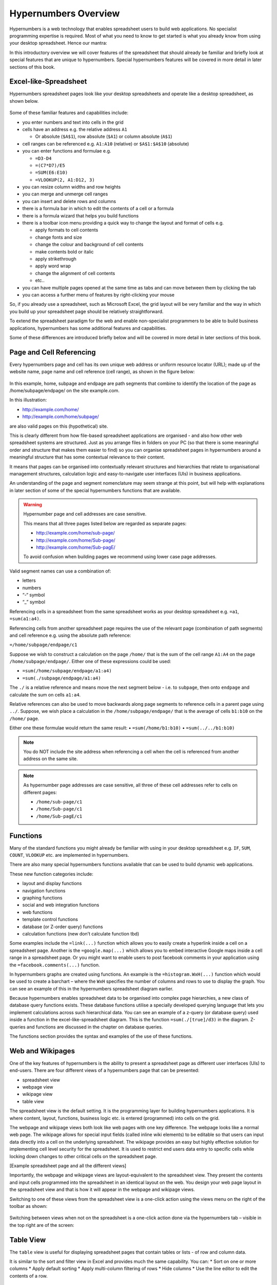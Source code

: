 =====================
Hypernumbers Overview
=====================

Hypernumbers is a web technology that enables spreadsheet users to build web applications. No specialist programming expertise is required. Most of what you need to know to get started is what you already know from using your desktop spreadsheet. Hence our mantra:  

.. centered:: *if you can use a spreadsheet, you can build applications using hypernumbers*

In this introductory overview we will cover features of the spreadsheet that should already be familiar and briefly look at special features that are unique to hypernumbers. Special hypernumbers features will be covered in more detail in later sections of this book.

Excel-like-Spreadsheet
----------------------

Hypernumbers spreadsheet pages look like your desktop spreadsheets and operate like a desktop spreadsheet, as shown below. 
 
.. figure:: /images/spreadsheet.png
   :scale: 100 %
   :alt: Hypernumbers Spreadsheet

Some of these familiar features and capabilities include:  

*	you enter numbers and text into cells in the grid
*	cells have an address e.g. the relative address ``A1``

	*	Or absolute (``$A$1``), row absolute (``$A1``) or column absolute (``A$1``)
*	cell ranges can be referenced e.g. ``A1:A10`` (relative) or ``$A$1:$A$10`` (absolute)
*	you can enter functions and formulae e.g.  

	*	``=D3-D4``
	*	``=(C7*D7)/E5``
	*	``=SUM(E6:E10)``
	*	``=VLOOKUP(2, A1:D12, 3)``   
*	you can resize column widths and row heights
*	you can merge and unmerge cell ranges
*	you can insert and delete rows and columns   
*	there is a formula bar in which to edit the contents of a cell or a formula
*	there is a formula wizard that helps you build functions   
*	there is a toolbar icon menu providing a quick way to change the layout and format of cells e.g. 

	*	apply formats to cell contents  
	*	change fonts and size  
	*	change the colour and background of cell contents   
	*	make contents bold or italic   
	*	apply strikethrough 
	*	apply word wrap
	*	change the alignment of cell contents
	*	etc..   
*	you can have multiple pages opened at the same time as tabs and can move between them by clicking the tab
*	you can access a further menu of features by right-clicking your mouse

So, if you already use a spreadsheet, such as Microsoft Excel, the grid layout will be very familiar and the way in which you build up your spreadsheet page should be relatively straightforward.

To extend the spreadsheet paradigm for the web and enable non-specialist programmers to be able to build business applications, hypernumbers has some additional features and capabilities. 

Some of these differences are introduced briefly below and will be covered in more detail in later sections of this book.

Page and Cell Referencing
-------------------------

Every hypernumbers page and cell has its own unique web address or uniform resource locator (URL); made up of the website name, page name and cell reference (cell range), as shown in the figure below:

.. figure:: /images/anatomy-of-page-cell-address.png
   :scale: 100 %
   :align: center
   :alt: Anatomy of a Hypernumbers Address

In this example, home, subpage and endpage are path segments that combine to identify the  location of the page as /home/subpage/endpage/ on the site example.com.

In this illustration:  

*	http://example.com/home/ 
*	http://example.com/home/subpage/

are also valid pages on this (hypothetical) site.

This is clearly different from how file-based spreadsheet applications are organised - and also how other web spreadsheet systems are structured. Just as you arrange files in folders on your PC (so that there is some meaningful order and structure that makes them easier to find) so you can organise spreadsheet pages in hypernumbers around a meaningful structure that has some contextual relevance to their content.

It means that pages can be organised into contextually relevant structures and hierarchies that relate to organisational management structures, calculation logic and easy-to-navigate user interfaces (UIs) in business applications. 

An understanding of the page and segment nomenclature may seem strange at this point, but will help with explanations in later section of some of the special hypernumbers functions that are available.
	

.. warning:: Hypernumber page and cell addresses are case sensitive. 

   This means that all three pages listed below are regarded as separate pages:

   *	http://example.com/home/sub-page/ 
   *	http://example.com/home/Sub-page/ 
   *	http://example.com/home/Sub-pagE/

   To avoid confusion when building pages we recommend using lower case page addresses.
 
Valid segment names can use a combination of:

*	letters
*	numbers
*	“-“ symbol
*	“_” symbol


Referencing cells in a spreadsheet from the same spreadsheet works as your desktop spreadsheet e.g. ``=a1``, ``=sum(a1:a4)``.

Referencing cells from another spreadsheet page requires the use of the relevant page (combination of path segments) and cell reference e.g. using the absolute path reference:

``=/home/subpage/endpage/c1``


Suppose we wish to construct a calculation on the page ``/home/`` that is the sum of the cell range ``A1:A4`` on the page ``/home/subpage/endpage/``. Either one of these expressions could be used:

*	``=sum(/home/subpage/endpage/a1:a4)`` 
*	``=sum(./subpage/endpage/a1:a4)``

The ``./`` is a relative reference and means move the next segment below - i.e. to ``subpage``, then onto ``endpage`` and calculate the sum on cells ``a1:a4``.


Relative references can also be used to move backwards along page segments to reference cells in a parent page using ``../``.  Suppose, we wish place a calculation in the ``/home/subpage/endpage/`` that is the average of cells ``b1:b10`` on the ``/home/`` page. 

Either one these formulae would return the same result:
•	``=sum(/home/b1:b10)``
•	``=sum(../../b1:b10)``

.. note:: You do NOT include the site address when referencing a cell when the cell is referenced from another address on the same site.

.. note:: As hypernumber page addresses are case sensitive, all three of these cell addresses refer to cells on different pages:

   *	``/home/sub-page/c1``
   *	``/home/Sub-page/c1``
   *	``/home/Sub-pagE/c1``

Functions
---------

Many of the standard functions you might already be familiar with using in your desktop spreadsheet e.g. ``IF``, ``SUM``, ``COUNT``, ``VLOOKUP`` etc. are implemented in hypernumbers.

There are also many special hypernumbers functions available that can be used to build dynamic web applications. 

These new function categories include:

*	layout and display functions
*	navigation functions
*	graphing functions
*	social and web integration functions
*	web functions
*	template control functions
*	database (or Z-order query) functions
*	calculation functions (new don’t calculate function tbd)


Some examples include the ``=link(...)`` function which allows you to easily create a hyperlink inside a cell on a spreadsheet page. Another is the ``=google.map(...)`` which allows you to embed interactive Google maps inside a cell range in a spreadsheet page. Or you might want to enable users to post facebook comments in your application using the ``=facebook.comments(...)`` function. 

In hypernumbers graphs are created using functions. An example is the ``=histogram.WxH(...)`` function which would be used to create a barchart – where the ``WxH`` specifies the number of columns and rows to use to display the graph. You can see an example of this in the hypernumbers spreadsheet diagram earlier.

Because hypernumbers enables spreadsheet data to be organised into complex page hierarchies, a new class of database query functions exists. These database functions utilise a specially developed querying language that lets you implement calculations across such hierarchical data. You can see an example of a z-query (or database query) used inside a function in the excel-like-spreadsheet diagram. This is the function ``=sum(./[true]/d3)`` in the diagram. Z-queries and functions are discussed in the chapter on database queries.
  
The functions section provides the syntax and examples of the use of these functions. 

Web and Wikipages
-----------------

One of the key features of hypernumbers is the ability to present a spreadsheet page as different user interfaces (UIs) to end-users. There are four different views of a hypernumbers page that can be presented:

*	spreadsheet view
*	webpage view
*	wikipage view
*	table view

The spreadsheet view is the default setting. It is the programming layer for building hypernumbers applications. It is where content, layout, functions, business logic etc. is entered (programmed) into cells on the grid. 

The webpage and wikipage views both look like web pages with one key difference. The webpage looks like a normal web page. The wikipage allows for special input fields (called inline wiki elements) to be editable so that users can input data directly into a cell on the underlying spreadsheet. The wikipage provides an easy but highly effective solution for implementing cell level security for the spreadsheet. It is used to restrict end users data entry to specific cells while locking down changes to other critical cells on the spreadsheet page.

[Example spreadsheet page and all the different views]
 
Importantly, the webpage and wikipage views are layout-equivalent to the spreadsheet view. They present the contents and input cells programmed into the spreadsheet in an identical layout on the web. You design your web page layout in the spreadsheet view and that is how it will appear in the webpage and wikipage views.  

Switching to one of these views from the spreadsheet view is a one-click action using the views menu on the right of the toolbar as shown:

 
.. figure:: /images/views-menu.png
   :scale: 100 %
   :alt: Hypernumbers Views Menu

Switching between views when not on the spreadsheet is a one-click action done via the hypernumbers tab – visible in the top right are of the screen:
 
.. figure:: /images/hypernumbers-quick-views-menu.png
   :scale: 100 %
   :alt: Hypernumbers Views Menu


Table View
----------

The ``table`` view is useful for displaying spreadsheet pages that contain tables or lists - of row and column data.

It is similar to the sort and filter view in Excel and provides much the same capability. You can:
*	Sort on one or more columns
*	Apply default sorting
*	Apply multi-column filtering of rows
*       Hide columns
*	Use the line editor to edit the contents of a row. 

Templates
---------

Templates are preformatted pages that can be saved to act as a model or standard page in an application. They are essential application building blocks in situations where many instances of the templated page will be needed to capture data in a consistent way that doesn’t mess up any calculation or business logic associated with the particular type of page. 

Example templates might include:

*	Invoices and timesheets
*	Budgets and other financial model
*	Calculators  
*	Etc. etc.

In hypernumbers template pages inherit all the security features (user access and operations) that have been applied to the page the template is modelled on. They can thus be restricted to certain types of users and be set up to only capture data in specific cells. 


Making Forms
------------

It is a trivial task to add webforms to a hypernumbers page. These forms can be used on both webpages and wikipages. They stick the data straight into a table-formatted spreadsheet with columns of data and headers that you can sort.

You can add a form to a page by building up the form bit-by-bit using the icons on the toolbar. A faster way is to highlight a range of cells and use the ``right-click`` menu (illustrated in the excel-like-spreadsheet diagram) to access the ``create forms`` option. A basic form is added to cells in the selected range. You can then change form elements and layout as required.

Permissions
-----------

Hypernumbers incorporates an easy to implement, but highly effective, user permissions model based on the different page view types described above. This enables the programmer to control:

*	Whether pages are public or secure
*	Implement user authentication via user signon
*	Which users can access which pages 
*	What operations (i.e. view, edit and create page operations) users can perform on these pages 

The permissions model addresses core problem of spreadsheet applications:

*	End users breaking spreadsheets
*	Changing data they’re not supposed to touch

The ``webpage`` and ``wikipage`` views of the spreadsheet are specially designed to allow the programmer to present users with an interface that allows data to be collected for certain cells but locks out changes to other key cells on the page. This in effect allows the programmer to apply cell level security to pages and spreadsheet based applications.

Permissions can be assigned to pages for individual users and groups of users as members of a usergroup.

Building Applications in Hypernumbers
-------------------------------------

Hypernumbers is more just a spreadsheet. Hypernumbers is a platform that combines the functionality of the desktop spreadsheet and more with different presentation layers that allows the spreadsheet expert/business professional to build web applications.

 .. figure:: /images/building-applications-framework.png
   :scale: 100 %
   :alt: Hypernumbers Application Framework

This democratizes the previously closed world of building software for the web from IT professionals to non-IT professionals:

*	The web programmer is the spreadsheet expert who might be a subject-matter expert in some non-IT related business discipline
*	The programming layer is the spreadsheet
*	The end-user presentation layer can be configured any one of a number of views other than the spreadsheet
*	Each presentation view controls and prevents what users can do (aka damage) to the underlying spreadsheet
  
Managing Your Application
-------------------------

The site menu - on the toolbar - provides site and page administration capabilities that allow you to build up your application. It allows the programmer (i.e. the spreadsheet expert) to:
•	Navigate through the spreadsheet page structure
•	Open existing pages as spreadsheet views      
•	Create new and delete existing spreadsheet pages  
•	Save a hypernumbers page as a template with a particular view type
•	Create new pages using a saved template
•	Import desktop spreadsheets into hypernumbers
•	Change user’s sign-on passwords 
 

.. figure:: /images/site-dialog-box.png
   :scale: 100 %
   :alt: The Site Dialog Box

Spreadsheet Audit
----------------- 

All changes to cells on the spreadsheet have a full audit history retained for analysis. This audit trail lets you know if a cell has changer, who changed it and when they changed. 

This is accessed via the view cell change history option on the right-click menu. 

Saving Changes
--------------

Unlike desktop spreadsheets, you don’t have to save changes you make to a hypernumbers page. In hypernumbers, every change is automatically saved.

Language Support
----------------

Hypernumbers supports 8 language versions of the function names that are available for use in the spreadsheet, including:  

*	English  
*	French  
*	Russian  
*	Spanish  
*	German  
*	Portuguese  
*	Italian  
*	Brazilian  

You can use the language selector in the top right section of the spreadsheet page to toggle function names and menu labels to your chosen language. 
  
.. Note:: Non English language support is currently disabled.


Browser Support
---------------
  
You can view all web pages created by hypernumbers in the major internet browsers. However the ability to build web pages in the spreadsheet view is only supported or fully compatible as follows:   

==================	==========================	=============================
Browser	                Spreadsheet Compatibility	Web/Wiki/Table Compatibility
==================      ==========================      =============================
Safari	                fully compatible  	        fully compatible  
Chrome 	                fully compatible  	        fully compatible  
Firefox 	        fully compatible  	        fully compatible  
Internet Explorer 	not compatible  	        fully compatible  
Opera 	                not compatible  	        fully compatible  
==================      ==========================      =============================
